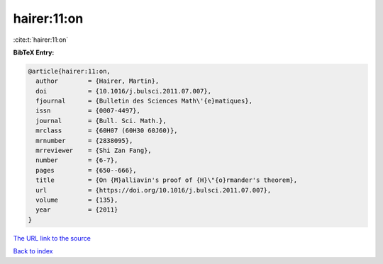 hairer:11:on
============

:cite:t:`hairer:11:on`

**BibTeX Entry:**

.. code-block:: bibtex

   @article{hairer:11:on,
     author        = {Hairer, Martin},
     doi           = {10.1016/j.bulsci.2011.07.007},
     fjournal      = {Bulletin des Sciences Math\'{e}matiques},
     issn          = {0007-4497},
     journal       = {Bull. Sci. Math.},
     mrclass       = {60H07 (60H30 60J60)},
     mrnumber      = {2838095},
     mrreviewer    = {Shi Zan Fang},
     number        = {6-7},
     pages         = {650--666},
     title         = {On {M}alliavin's proof of {H}\"{o}rmander's theorem},
     url           = {https://doi.org/10.1016/j.bulsci.2011.07.007},
     volume        = {135},
     year          = {2011}
   }
`The URL link to the source <https://doi.org/10.1016/j.bulsci.2011.07.007>`_


`Back to index <../By-Cite-Keys.html>`_
